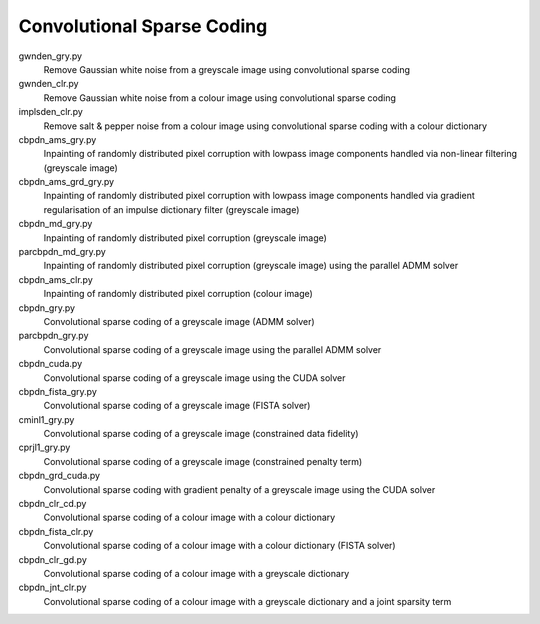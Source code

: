 Convolutional Sparse Coding
---------------------------

gwnden_gry.py
  Remove Gaussian white noise from a greyscale image using convolutional sparse coding

gwnden_clr.py
  Remove Gaussian white noise from a colour image using convolutional sparse coding

implsden_clr.py
  Remove salt & pepper noise from a colour image using convolutional sparse coding with a colour dictionary

cbpdn_ams_gry.py
  Inpainting of randomly distributed pixel corruption with lowpass image components handled via non-linear filtering (greyscale image)

cbpdn_ams_grd_gry.py
  Inpainting of randomly distributed pixel corruption with lowpass image components handled via gradient regularisation of an impulse dictionary filter (greyscale image)

cbpdn_md_gry.py
  Inpainting of randomly distributed pixel corruption (greyscale image)

parcbpdn_md_gry.py
  Inpainting of randomly distributed pixel corruption (greyscale image) using the parallel ADMM solver

cbpdn_ams_clr.py
  Inpainting of randomly distributed pixel corruption (colour image)

cbpdn_gry.py
  Convolutional sparse coding of a greyscale image (ADMM solver)

parcbpdn_gry.py
  Convolutional sparse coding of a greyscale image using the parallel ADMM solver

cbpdn_cuda.py
  Convolutional sparse coding of a greyscale image using the CUDA solver

cbpdn_fista_gry.py
  Convolutional sparse coding of a greyscale image (FISTA solver)

cminl1_gry.py
  Convolutional sparse coding of a greyscale image (constrained data fidelity)

cprjl1_gry.py
  Convolutional sparse coding of a greyscale image (constrained penalty term)

cbpdn_grd_cuda.py
  Convolutional sparse coding with gradient penalty of a greyscale image using the CUDA solver

cbpdn_clr_cd.py
  Convolutional sparse coding of a colour image with a colour dictionary

cbpdn_fista_clr.py
  Convolutional sparse coding of a colour image with a colour dictionary (FISTA solver)

cbpdn_clr_gd.py
  Convolutional sparse coding of a colour image with a greyscale dictionary

cbpdn_jnt_clr.py
  Convolutional sparse coding of a colour image with a greyscale dictionary and a joint sparsity term
